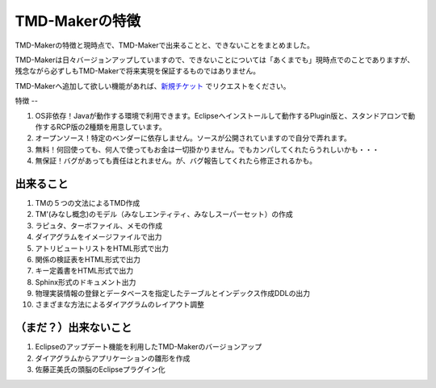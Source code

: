 TMD-Makerの特徴
============

TMD-Makerの特徴と現時点で、TMD-Makerで出来ることと、できないことをまとめました。

TMD-Makerは日々バージョンアップしていますので、できないことについては「あくまでも」現時点でのことでありますが、残念ながら必ずしもTMD-Makerで将来実現を保証するものではありません。

TMD-Makerへ追加して欲しい機能があれば、`新規チケット <https://ja.osdn.net/ticket/newticket.php?group_id=4743>`_ でリクエストをください。

特徴
--

1. OS非依存！Javaが動作する環境で利用できます。Eclipseへインストールして動作するPlugin版と、スタンドアロンで動作するRCP版の2種類を用意しています。

2. オープンソース！特定のベンダーに依存しません。ソースが公開されていますので自分で弄れます。

3. 無料！何回使っても、何人で使ってもお金は一切掛かりません。でもカンパしてくれたらうれしいかも・・・

4. 無保証！バグがあっても責任はとれません。が、バグ報告してくれたら修正されるかも。

出来ること
-----

1. TMの５つの文法によるTMD作成

2. TM'(みなし概念)のモデル（みなしエンティティ、みなしスーパーセット）の作成

3. ラピュタ、ターボファイル、メモの作成

4. ダイアグラムをイメージファイルで出力

5. アトリビュートリストをHTML形式で出力

6. 関係の検証表をHTML形式で出力

7. キー定義書をHTML形式で出力

8. Sphinx形式のドキュメント出力

9. 物理実装情報の登録とデータベースを指定したテーブルとインデックス作成DDLの出力

10. さまざまな方法によるダイアグラムのレイアウト調整

（まだ？）出来ないこと
-----------

1. Eclipseのアップデート機能を利用したTMD-Makerのバージョンアップ

2. ダイアグラムからアプリケーションの雛形を作成

3. 佐藤正美氏の頭脳のEclipseプラグイン化
